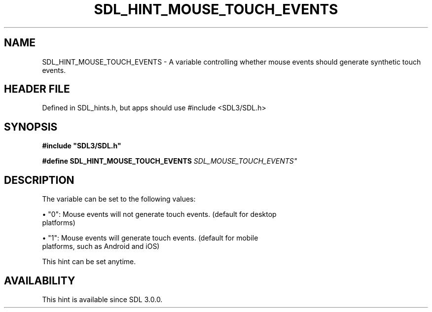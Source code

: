 .\" This manpage content is licensed under Creative Commons
.\"  Attribution 4.0 International (CC BY 4.0)
.\"   https://creativecommons.org/licenses/by/4.0/
.\" This manpage was generated from SDL's wiki page for SDL_HINT_MOUSE_TOUCH_EVENTS:
.\"   https://wiki.libsdl.org/SDL_HINT_MOUSE_TOUCH_EVENTS
.\" Generated with SDL/build-scripts/wikiheaders.pl
.\"  revision SDL-3.1.1-no-vcs
.\" Please report issues in this manpage's content at:
.\"   https://github.com/libsdl-org/sdlwiki/issues/new
.\" Please report issues in the generation of this manpage from the wiki at:
.\"   https://github.com/libsdl-org/SDL/issues/new?title=Misgenerated%20manpage%20for%20SDL_HINT_MOUSE_TOUCH_EVENTS
.\" SDL can be found at https://libsdl.org/
.de URL
\$2 \(laURL: \$1 \(ra\$3
..
.if \n[.g] .mso www.tmac
.TH SDL_HINT_MOUSE_TOUCH_EVENTS 3 "SDL 3.1.1" "SDL" "SDL3 FUNCTIONS"
.SH NAME
SDL_HINT_MOUSE_TOUCH_EVENTS \- A variable controlling whether mouse events should generate synthetic touch events\[char46]
.SH HEADER FILE
Defined in SDL_hints\[char46]h, but apps should use #include <SDL3/SDL\[char46]h>

.SH SYNOPSIS
.nf
.B #include \(dqSDL3/SDL.h\(dq
.PP
.BI "#define SDL_HINT_MOUSE_TOUCH_EVENTS    "SDL_MOUSE_TOUCH_EVENTS"
.fi
.SH DESCRIPTION
The variable can be set to the following values:


\(bu "0": Mouse events will not generate touch events\[char46] (default for desktop
  platforms)

\(bu "1": Mouse events will generate touch events\[char46] (default for mobile
  platforms, such as Android and iOS)

This hint can be set anytime\[char46]

.SH AVAILABILITY
This hint is available since SDL 3\[char46]0\[char46]0\[char46]

